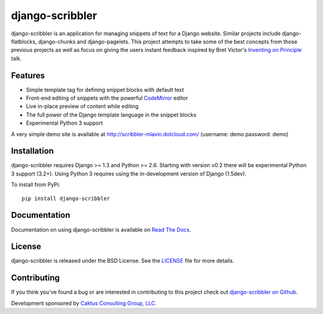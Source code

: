 django-scribbler
===================

django-scribbler is an application for managing snippets of text for a Django website.
Similar projects include django-flatblocks, django-chunks and django-pagelets. This
project attempts to take some of the best concepts from those previous projects as
well as focus on giving the users instant feedback inspired by Bret Victor's
`Inventing on Principle <http://vimeo.com/36579366>`_ talk.

.. image::
    https://secure.travis-ci.org/caktus/django-scribbler.png?branch=master
    :alt: Build Status
        :target: https://secure.travis-ci.org/caktus/django-scribbler


Features
--------------------------------------

- Simple template tag for defining snippet blocks with default text
- Front-end editing of snippets with the powerful `CodeMirror <http://codemirror.net/>`_ editor
- Live in-place preview of content while editing
- The full power of the Django template language in the snippet blocks
- Experimental Python 3 support

A very simple demo site is available at http://scribbler-mlavin.dotcloud.com/ (username: demo password: demo) 


Installation
--------------------------------------

django-scribbler requires Django >= 1.3 and Python >= 2.6. Starting with version v0.2
there will be experimental Python 3 support (3.2+). Using Python 3 requires using
the in-development version of Django (1.5dev).

To install from PyPi::
    
    pip install django-scribbler


Documentation
-----------------------------------

Documentation on using django-scribbler is available on 
`Read The Docs <http://readthedocs.org/docs/django-scribbler/>`_.


License
--------------------------------------

django-scribbler is released under the BSD License. See the 
`LICENSE <https://github.com/caktus/django-scribbler/blob/master/LICENSE>`_ file for more details.


Contributing
--------------------------------------

If you think you've found a bug or are interested in contributing to this project
check out `django-scribbler on Github <https://github.com/caktus/django-scribbler>`_.

Development sponsored by `Caktus Consulting Group, LLC
<http://www.caktusgroup.com/services>`_.

